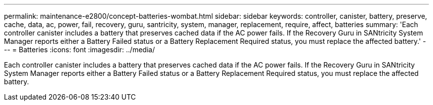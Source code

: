 ---
permalink: maintenance-e2800/concept-batteries-wombat.html
sidebar: sidebar
keywords: controller, canister, battery, preserve, cache, data, ac, power, fail, recovery, guru, santricity, system, manager, replacement, require, affect, batteries
summary: 'Each controller canister includes a battery that preserves cached data if the AC power fails. If the Recovery Guru in SANtricity System Manager reports either a Battery Failed status or a Battery Replacement Required status, you must replace the affected battery.'
---
= Batteries
:icons: font
:imagesdir: ../media/

[.lead]
Each controller canister includes a battery that preserves cached data if the AC power fails. If the Recovery Guru in SANtricity System Manager reports either a Battery Failed status or a Battery Replacement Required status, you must replace the affected battery.
